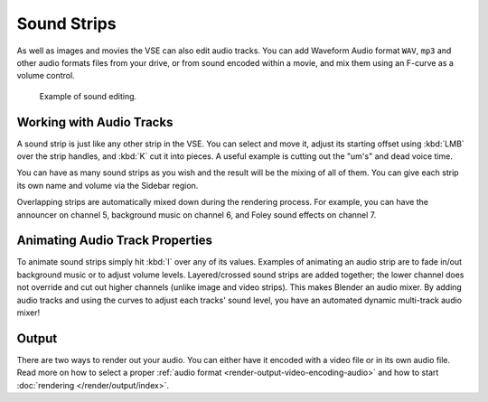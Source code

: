 .. _bpy.types.SoundSequence:

************
Sound Strips
************

As well as images and movies the VSE can also edit audio tracks.
You can add Waveform Audio format ``WAV``, ``mp3`` and other audio formats files from your drive,
or from sound encoded within a movie, and mix them using an F-curve as a volume control.

.. figure:: /images/video-editing_sequencer_strips_sound_editing.png

   Example of sound editing.


Working with Audio Tracks
=========================

A sound strip is just like any other strip in the VSE. You can select and move it,
adjust its starting offset using :kbd:`LMB` over the strip handles,
and :kbd:`K` cut it into pieces.
A useful example is cutting out the "um's" and dead voice time.

You can have as many sound strips as you wish and the result will be the mixing of all of them.
You can give each strip its own name and volume via the Sidebar region.

Overlapping strips are automatically mixed down during the rendering process.
For example, you can have the announcer on channel 5, background music on channel 6,
and Foley sound effects on channel 7.

.. seealso::

   In the :ref:`timeline-playback` menu of the Timeline you will find some options
   concerning audio playback behavior.


Animating Audio Track Properties
================================

To animate sound strips simply hit :kbd:`I` over any of its values.
Examples of animating an audio strip are to fade in/out background music or to adjust volume levels.
Layered/crossed sound strips are added together;
the lower channel does not override and cut out higher channels (unlike image and video strips).
This makes Blender an audio mixer.
By adding audio tracks and using the curves to adjust each tracks' sound level,
you have an automated dynamic multi-track audio mixer!

.. seealso::

   Sounds can be crossfaded by adding a :ref:`Sound Crossfade <bpy.ops.sequencer.crossfade_sounds>` effect.


Output
======

There are two ways to render out your audio.
You can either have it encoded with a video file or in its own audio file.
Read more on how to select a proper :ref:`audio format <render-output-video-encoding-audio>`
and how to start :doc:`rendering </render/output/index>`.
